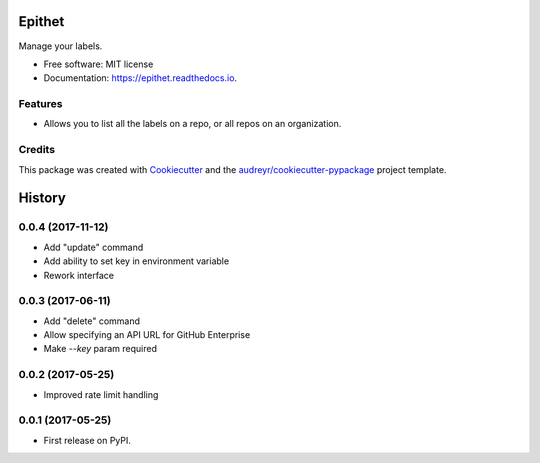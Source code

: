 =======
Epithet
=======


.. image:: https://img.shields.io/pypi/v/epithet.svg
        :target: https://pypi.python.org/pypi/epithet

.. image:: https://img.shields.io/travis/phildini/epithet.svg
        :target: https://travis-ci.org/phildini/epithet

.. image:: https://readthedocs.org/projects/epithet/badge/?version=latest
        :target: https://epithet.readthedocs.io/en/latest/?badge=latest
        :alt: Documentation Status

.. image:: https://pyup.io/repos/github/phildini/epithet/shield.svg
     :target: https://pyup.io/repos/github/phildini/epithet/
     :alt: Updates


Manage your labels.


* Free software: MIT license
* Documentation: https://epithet.readthedocs.io.


Features
--------

* Allows you to list all the labels on a repo, or all repos on an organization.

Credits
---------

This package was created with Cookiecutter_ and the `audreyr/cookiecutter-pypackage`_ project template.

.. _Cookiecutter: https://github.com/audreyr/cookiecutter
.. _`audreyr/cookiecutter-pypackage`: https://github.com/audreyr/cookiecutter-pypackage



=======
History
=======

0.0.4 (2017-11-12)
------------------

* Add "update" command
* Add ability to set key in environment variable
* Rework interface

0.0.3 (2017-06-11)
------------------

* Add "delete" command
* Allow specifying an API URL for GitHub Enterprise
* Make `--key` param required

0.0.2 (2017-05-25)
------------------

* Improved rate limit handling

0.0.1 (2017-05-25)
------------------

* First release on PyPI.


